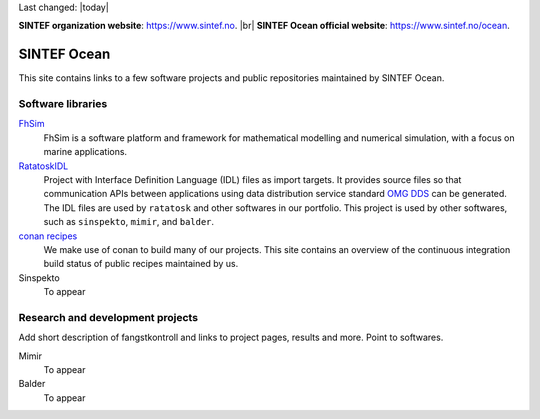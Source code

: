 
.. |br| raw:: html

  <br />



Last changed: |today|

**SINTEF organization website**: `https://www.sintef.no <https://www.sintef.no>`_. |br|
**SINTEF Ocean official website**: `https://www.sintef.no/ocean <https://www.sintef.no/ocean>`_.

SINTEF Ocean
------------

This site contains links to a few software projects and public repositories maintained
by SINTEF Ocean.

Software libraries
~~~~~~~~~~~~~~~~~~

`FhSim <https://fhsim.no/>`_
    FhSim is a software platform and framework for mathematical modelling and
    numerical simulation, with a focus on marine applications.

`RatatoskIDL <https://sintef-ocean.github.io/ratatoskidl>`_
    Project with Interface Definition Language (IDL) files as import
    targets. It provides source files so that communication APIs between applications using data
    distribution service standard `OMG DDS <https://www.omg.org/spec/DDS/About-DDS/>`_ can be generated. The IDL files are used by ``ratatosk``
    and other softwares in our portfolio. This project is used by other softwares, such as
    ``sinspekto``, ``mimir``, and ``balder``.

`conan recipes <https://sintef-ocean.github.io/status-conan-recipes/>`_
    We make use of conan to build many of our projects. This site
    contains an overview of the continuous integration build status of public recipes
    maintained by us.

Sinspekto
    To appear

Research and development projects
~~~~~~~~~~~~~~~~~~~~~~~~~~~~~~~~~

Add short description of fangstkontroll and links to project pages, results and more.
Point to softwares.

Mimir
    To appear

Balder
    To appear

